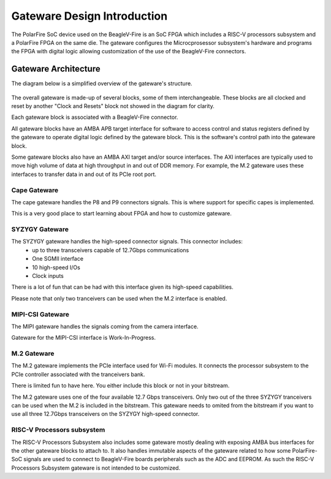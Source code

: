Gateware Design Introduction
############################

The PolarFire SoC device used on the BeagleV-Fire is an SoC FPGA which includes a RISC-V processors
subsystem and a PolarFire FPGA on the same die. The gateware configures the Microcprosessor
subsystem's hardware and programs the FPGA with digital logic allowing customization of the use of
the BeagleV-Fire connectors.

Gateware Architecture
=====================

The diagram below is a simplified overview of the gateware's structure.

.. figure:: media/Gateware-Flow-simplified-overview.png
    :align: center
    :alt: BeagleV-Fire Simplified Gateware

    
The overall gateware is made-up of several blocks, some of them interchangeable. These blocks are
all clocked and reset by another "Clock and Resets" block not showed in the diagram for clarity.

Each gateware block is associated with a BeagleV-Fire connector.

All gateware blocks have an AMBA APB target interface for software to access control and status registers
defined by the gateware to operate digital logic defined by the gateware block. This is the
software's control path into the gateware block.

Some gateware blocks also have an AMBA AXI target and/or source interfaces. The AXI interfaces are
typically used to move high volume of data at high throughput in and out of DDR memory. For example,
the M.2 gateware uses these interfaces to transfer data in and out of its PCIe root port.

Cape Gateware
-------------
The cape gateware handles the P8 and P9 connectors signals. This is where support for specific capes is
implemented.

This is a very good place to start learning about FPGA and how to customize gateware.


SYZYGY Gateware
---------------
The SYZYGY gateware handles the high-speed connector signals. This connector includes:
 - up to three transceivers capable of 12.7Gbps communications
 - One SGMII interface
 - 10 high-speed I/Os
 - Clock inputs

There is a lot of fun that can be had with this interface given its high-speed capabilities.

Please note that only two tranceivers can be used when the M.2 interface is enabled.

MIPI-CSI Gateware
-----------------
The MIPI gateware handles the signals coming from the camera interface.

Gateware for the MIPI-CSI interface is Work-In-Progress.


M.2 Gateware
------------
The M.2 gateware implements the PCIe interface used for Wi-Fi modules. It connects the processor subsystem
to the PCIe controller associated with the tranceivers bank.

There is limited fun to have here. You either include this block or not in your bitstream.

The M.2 gateware uses one of the four available 12.7 Gbps transceivers. Only two out of the three SYZYGY
tranceivers can be used when the M.2 is included in the bitstream. This gateware needs to omited from
the bitstream if you want to use all three 12.7Gbps transceivers on the SYZYGY high-speed connector.

RISC-V Processors subsystem
---------------------------
The RISC-V Processors Subsystem also includes some gateware mostly dealing with exposing AMBA bus interfaces
for the other gateware blocks to attach to. It also handles immutable aspects of the gateware related to how
some PolarFire-SoC signals are used to connect to BeagleV-Fire boards peripherals such as the ADC and EEPROM.
As such the RISC-V Processors Subsystem gateware is not intended to be customized.





